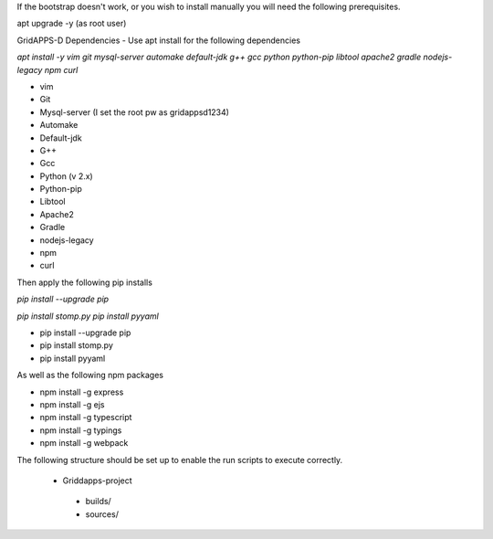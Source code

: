 If the bootstrap doesn't work, or you wish to install manually you will need the following prerequisites.

apt upgrade -y  (as root user)

GridAPPS-D Dependencies -  Use apt install for the following dependencies 

*apt install -y vim git mysql-server automake default-jdk g++ gcc python python-pip libtool apache2 gradle nodejs-legacy npm curl*


-	vim
-	Git
-	Mysql-server    (I set the root pw as gridappsd1234)
-	Automake
-	Default-jdk
-	G++
-	Gcc
-	Python  (v 2.x)
-	Python-pip
-	Libtool
-	Apache2
-	Gradle
-	nodejs-legacy
-	npm
-	curl


 
Then apply the following pip installs

*pip install --upgrade pip*

*pip install stomp.py*
*pip install pyyaml*

- pip install --upgrade pip
- pip install stomp.py
- pip install pyyaml

As well as the following npm packages

- npm install -g express
- npm install -g ejs
- npm install -g typescript
- npm install -g typings
- npm install -g webpack

The following structure should be set up to enable the run scripts to execute correctly.
 
  -	Griddapps-project

    -	builds/
    -	sources/


